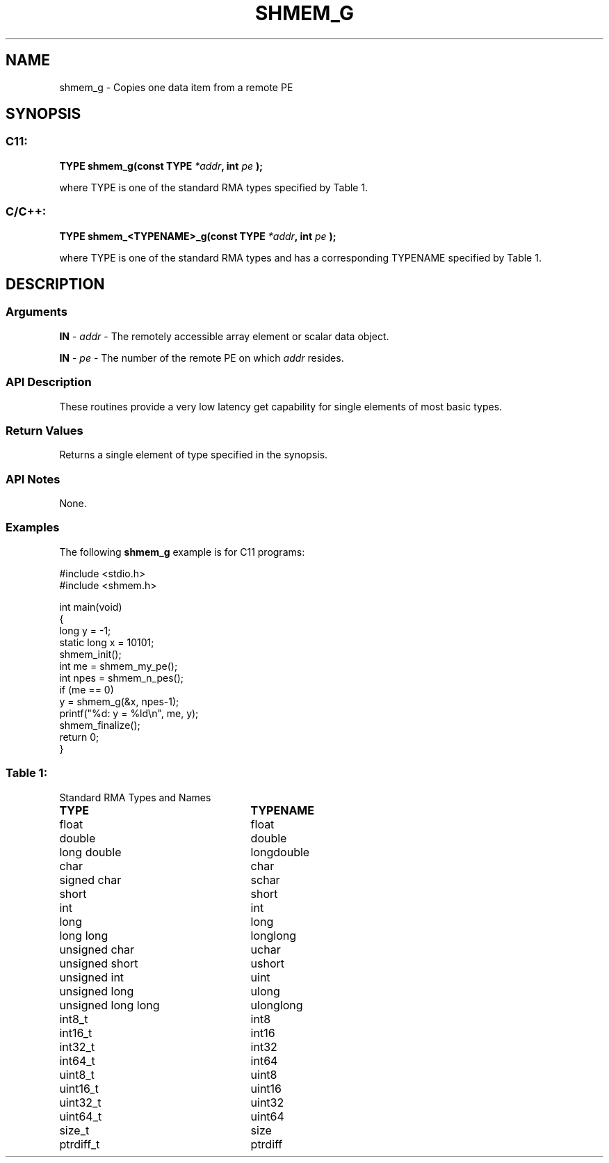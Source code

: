 .TH SHMEM_G 3 "Open Source Software Solutions, Inc.""OpenSHEMEM Library Documentation"
./ sectionStart
.SH NAME
shmem_g \- 
Copies one data item from a remote PE

./ sectionEnd


./ sectionStart
.SH   SYNOPSIS
./ sectionEnd

./ sectionStart
.SS C11:

.B TYPE
.B shmem_g(const
.B TYPE
.IB "*addr" ,
.B int
.I pe
.B );



./ sectionEnd


where TYPE is one of the standard RMA types specified by Table 1.
./ sectionStart
.SS C/C++:

.B TYPE
.B shmem_<TYPENAME>_g(const
.B TYPE
.IB "*addr" ,
.B int
.I pe
.B );



./ sectionEnd


where TYPE is one of the standard RMA types and has a corresponding TYPENAME specified by Table 1.
./ sectionStart

.SH DESCRIPTION
.SS Arguments
.BR "IN " -
.I addr
- The remotely accessible array element or scalar data object.


.BR "IN " -
.I pe
- The number of the remote PE on which 
.I addr
resides.
./ sectionEnd


./ sectionStart

.SS API Description

These routines provide a very low latency get capability for single elements
of most basic types. 

./ sectionEnd


./ sectionStart

.SS Return Values

Returns a single element of type specified in the synopsis.

./ sectionEnd


./ sectionStart

.SS API Notes

None.

./ sectionEnd



./ sectionStart
.SS Examples



The following 
.B shmem\_g
example is for C11 programs:

.nf
#include <stdio.h>
#include <shmem.h>

int main(void)
{
  long y = -1;
  static long x = 10101;
  shmem_init();
  int me = shmem_my_pe();
  int npes = shmem_n_pes();
  if (me == 0)
     y = shmem_g(&x, npes-1);
  printf("%d: y = %ld\\n", me, y);
  shmem_finalize();
  return 0;
}
.fi




.SS Table 1:
Standard RMA Types and Names
.TP 25
.B \TYPE
.B \TYPENAME
.TP
float
float
.TP
double
double
.TP
long double
longdouble
.TP
char
char
.TP
signed char
schar
.TP
short
short
.TP
int
int
.TP
long
long
.TP
long long
longlong
.TP
unsigned char
uchar
.TP
unsigned short
ushort
.TP
unsigned int
uint
.TP
unsigned long
ulong
.TP
unsigned long long
ulonglong
.TP
int8\_t
int8
.TP
int16\_t
int16
.TP
int32\_t
int32
.TP
int64\_t
int64
.TP
uint8\_t
uint8
.TP
uint16\_t
uint16
.TP
uint32\_t
uint32
.TP
uint64\_t
uint64
.TP
size\_t
size
.TP
ptrdiff\_t
ptrdiff
